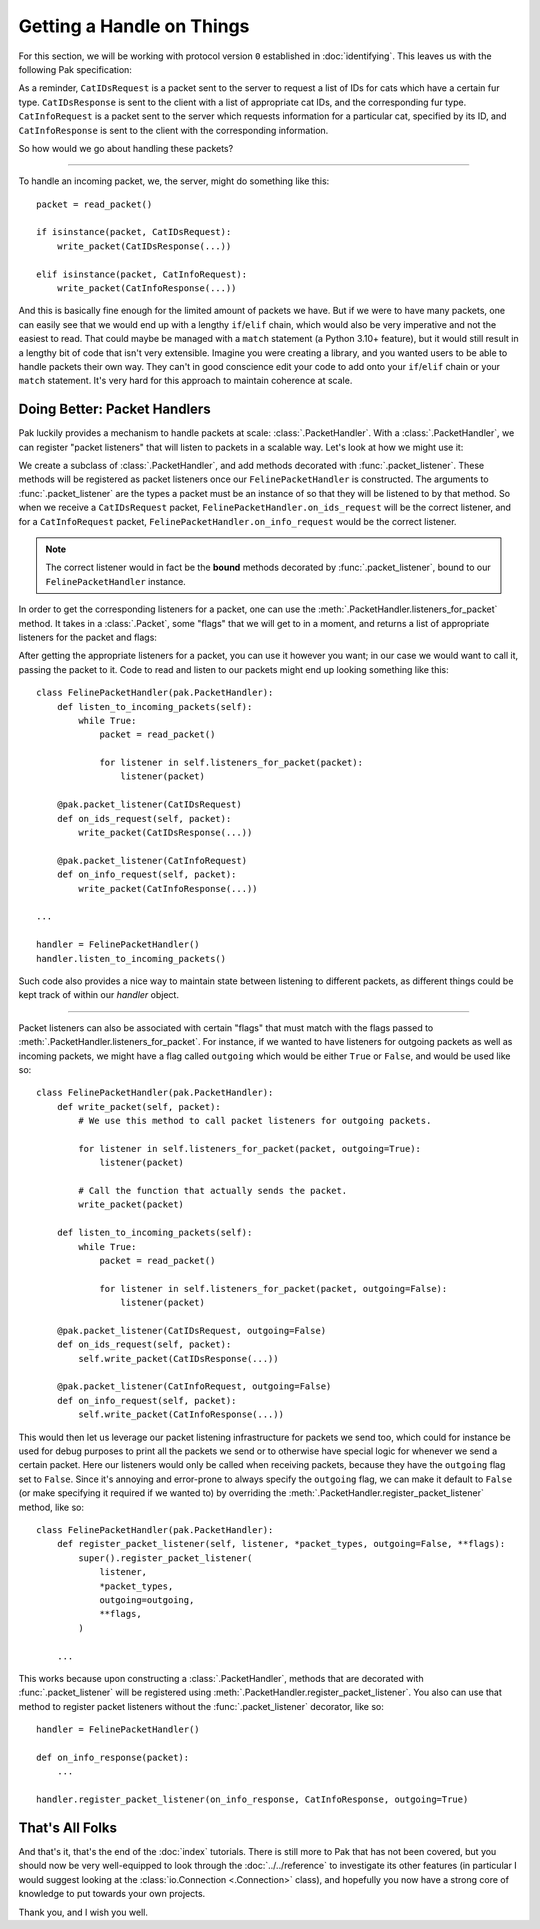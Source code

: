 Getting a Handle on Things
==========================

For this section, we will be working with protocol version ``0`` established in :doc:`identifying`. This leaves us with the following Pak specification:

.. testcode::

    import enum
    import pak

    String = pak.PrefixedString(pak.UInt8)

    class FurType(enum.Enum):
        LongHaired   = 0
        ShortHaired  = 1
        MediumHaired = 2

    class FelinePacket(pak.Packet):
        class Header(pak.Packet.Header):
            id:   pak.UInt8
            size: pak.UInt8

    class ServerboundFelinePacket(FelinePacket):
        pass

    class ClientboundFelinePacket(FelinePacket):
        pass

    class CatIDsRequest(ServerboundFelinePacket):
        id = 0

        fur_type: pak.Enum(pak.UInt8, FurType)

    class CatIDsResponse(ClientboundFelinePacket):
        id = 0

        fur_type: pak.Enum(pak.UInt8, FurType)
        cat_ids:  pak.UInt16[None]

    class CatInfoRequest(ServerboundFelinePacket):
        id = 1

        cat_id: pak.UInt16

    class CatInfoResponse(ClientboundFelinePacket):
        id = 1

        cat_id:      pak.UInt16
        picture_url: String

        # The cat's birth date is represented by
        # a 'UInt16' for the year, a 'UInt8' for
        # the month, and a 'UInt8' for the day.

        birth_year:  pak.UInt16
        birth_month: pak.UInt8
        birth_day:   pak.UInt8


As a reminder, ``CatIDsRequest`` is a packet sent to the server to request a list of IDs for cats which have a certain fur type. ``CatIDsResponse`` is sent to the client with a list of appropriate cat IDs, and the corresponding fur type. ``CatInfoRequest`` is a packet sent to the server which requests information for a particular cat, specified by its ID, and ``CatInfoResponse`` is sent to the client with the corresponding information.

So how would we go about handling these packets?

----

To handle an incoming packet, we, the server, might do something like this::

    packet = read_packet()

    if isinstance(packet, CatIDsRequest):
        write_packet(CatIDsResponse(...))

    elif isinstance(packet, CatInfoRequest):
        write_packet(CatInfoResponse(...))

And this is basically fine enough for the limited amount of packets we have. But if we were to have many packets, one can easily see that we would end up with a lengthy ``if``/``elif`` chain, which would also be very imperative and not the easiest to read. That could maybe be managed with a ``match`` statement (a Python 3.10+ feature), but it would still result in a lengthy bit of code that isn't very extensible. Imagine you were creating a library, and you wanted users to be able to handle packets their own way. They can't in good conscience edit your code to add onto your ``if``/``elif`` chain or your ``match`` statement. It's very hard for this approach to maintain coherence at scale.

Doing Better: Packet Handlers
*****************************

Pak luckily provides a mechanism to handle packets at scale: :class:`.PacketHandler`. With a :class:`.PacketHandler`, we can register "packet listeners" that will listen to packets in a scalable way. Let's look at how we might use it:

.. testcode::

    import pak

    class FelinePacketHandler(pak.PacketHandler):
        @pak.packet_listener(CatIDsRequest)
        def on_ids_request(self, packet):
            write_packet(CatIDsResponse(...))

        @pak.packet_listener(CatInfoRequest)
        def on_info_request(self, packet):
            write_packet(CatInfoResponse(...))

We create a subclass of :class:`.PacketHandler`, and add methods decorated with :func:`.packet_listener`. These methods will be registered as packet listeners once our ``FelinePacketHandler`` is constructed. The arguments to :func:`.packet_listener` are the types a packet must be an instance of so that they will be listened to by that method. So when we receive a ``CatIDsRequest`` packet, ``FelinePacketHandler.on_ids_request`` will be the correct listener, and for a ``CatInfoRequest`` packet, ``FelinePacketHandler.on_info_request`` would be the correct listener.

.. note::

    The correct listener would in fact be the **bound** methods decorated by :func:`.packet_listener`, bound to our ``FelinePacketHandler`` instance.

In order to get the corresponding listeners for a packet, one can use the :meth:`.PacketHandler.listeners_for_packet` method. It takes in a :class:`.Packet`, some "flags" that we will get to in a moment, and returns a list of appropriate listeners for the packet and flags:

.. testcode::

    handler = FelinePacketHandler()

    ids_request_listeners = handler.listeners_for_packet(CatIDsRequest())
    assert ids_request_listeners == [handler.on_ids_request]

    info_request_listeners = handler.listeners_for_packet(CatInfoRequest())
    assert info_request_listeners == [handler.on_info_request]

After getting the appropriate listeners for a packet, you can use it however you want; in our case we would want to call it, passing the packet to it. Code to read and listen to our packets might end up looking something like this::

    class FelinePacketHandler(pak.PacketHandler):
        def listen_to_incoming_packets(self):
            while True:
                packet = read_packet()

                for listener in self.listeners_for_packet(packet):
                    listener(packet)

        @pak.packet_listener(CatIDsRequest)
        def on_ids_request(self, packet):
            write_packet(CatIDsResponse(...))

        @pak.packet_listener(CatInfoRequest)
        def on_info_request(self, packet):
            write_packet(CatInfoResponse(...))

    ...

    handler = FelinePacketHandler()
    handler.listen_to_incoming_packets()

Such code also provides a nice way to maintain state between listening to different packets, as different things could be kept track of within our `handler` object.

----

Packet listeners can also be associated with certain "flags" that must match with the flags passed to :meth:`.PacketHandler.listeners_for_packet`. For instance, if we wanted to have listeners for outgoing packets as well as incoming packets, we might have a flag called ``outgoing`` which would be either ``True`` or ``False``, and would be used like so::

    class FelinePacketHandler(pak.PacketHandler):
        def write_packet(self, packet):
            # We use this method to call packet listeners for outgoing packets.

            for listener in self.listeners_for_packet(packet, outgoing=True):
                listener(packet)

            # Call the function that actually sends the packet.
            write_packet(packet)

        def listen_to_incoming_packets(self):
            while True:
                packet = read_packet()

                for listener in self.listeners_for_packet(packet, outgoing=False):
                    listener(packet)

        @pak.packet_listener(CatIDsRequest, outgoing=False)
        def on_ids_request(self, packet):
            self.write_packet(CatIDsResponse(...))

        @pak.packet_listener(CatInfoRequest, outgoing=False)
        def on_info_request(self, packet):
            self.write_packet(CatInfoResponse(...))

This would then let us leverage our packet listening infrastructure for packets we send too, which could for instance be used for debug purposes to print all the packets we send or to otherwise have special logic for whenever we send a certain packet. Here our listeners would only be called when receiving packets, because they have the ``outgoing`` flag set to ``False``. Since it's annoying and error-prone to always specify the ``outgoing`` flag, we can make it default to ``False`` (or make specifying it required if we wanted to) by overriding the :meth:`.PacketHandler.register_packet_listener` method, like so::

    class FelinePacketHandler(pak.PacketHandler):
        def register_packet_listener(self, listener, *packet_types, outgoing=False, **flags):
            super().register_packet_listener(
                listener,
                *packet_types,
                outgoing=outgoing,
                **flags,
            )

        ...

This works because upon constructing a :class:`.PacketHandler`, methods that are decorated with :func:`.packet_listener` will be registered using :meth:`.PacketHandler.register_packet_listener`. You also can use that method to register packet listeners without the :func:`.packet_listener` decorator, like so::

    handler = FelinePacketHandler()

    def on_info_response(packet):
        ...

    handler.register_packet_listener(on_info_response, CatInfoResponse, outgoing=True)

That's All Folks
****************

And that's it, that's the end of the :doc:`index` tutorials. There is still more to Pak that has not been covered, but you should now be very well-equipped to look through the :doc:`../../reference` to investigate its other features (in particular I would suggest looking at the :class:`io.Connection <.Connection>` class), and hopefully you now have a strong core of knowledge to put towards your own projects.

Thank you, and I wish you well.
